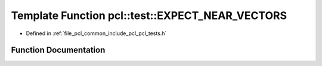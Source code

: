 .. _exhale_function_namespacepcl_1_1test_1a12ba1956eb33520395acde96ad541d37:

Template Function pcl::test::EXPECT_NEAR_VECTORS
================================================

- Defined in :ref:`file_pcl_common_include_pcl_pcl_tests.h`


Function Documentation
----------------------


.. doxygenfunction:: pcl::test::EXPECT_NEAR_VECTORS(const V1&, const V2&, const Scalar&)
